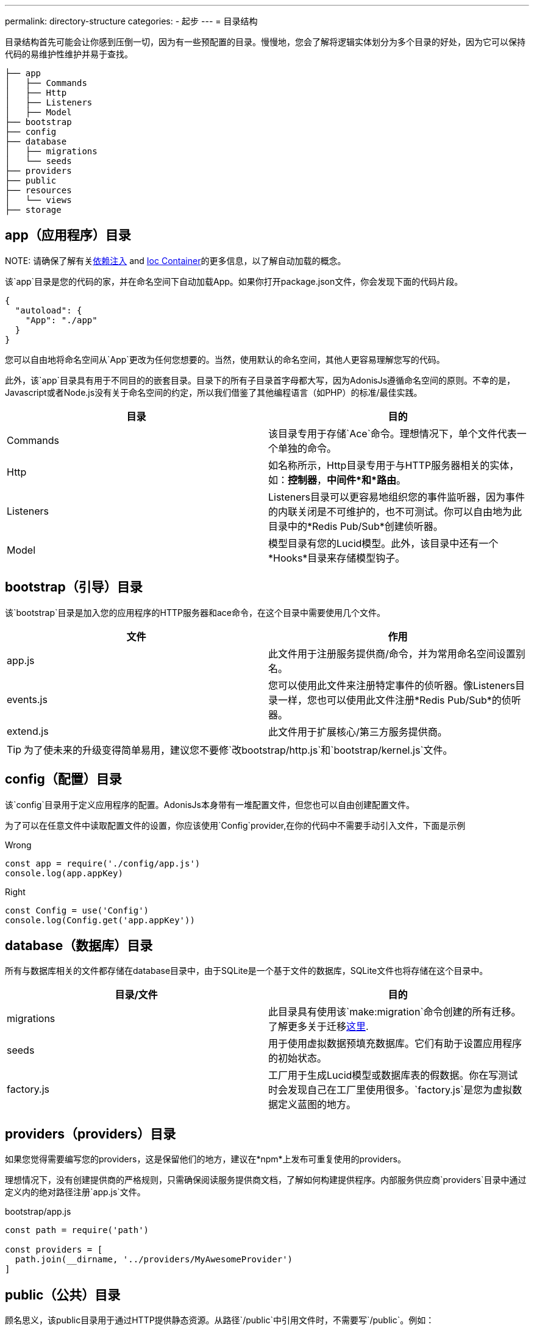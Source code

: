 ---
permalink: directory-structure
categories:
- 起步
---
= 目录结构

toc::[]

目录结构首先可能会让你感到压倒一切，因为有一些预配置的目录。慢慢地，您会了解将逻辑实体划分为多个目录的好处，因为它可以保持代码的易维护性维护并易于查找。


[source, bash]
----
├── app
│   ├── Commands
│   ├── Http
│   ├── Listeners
│   ├── Model
├── bootstrap
├── config
├── database
│   ├── migrations
│   └── seeds
├── providers
├── public
├── resources
│   └── views
├── storage
----

== app（应用程序）目录

NOTE: 
请确保了解有关link:dependency-injection[依赖注入] and link:ioc-container[Ioc Container]的更多信息，以了解自动加载的概念。

该`app`目录是您的代码的家，并在命名空间下自动加载App。如果你打开package.json文件，你会发现下面的代码片段。

[source, json]
----
{
  "autoload": {
    "App": "./app"
  }
}
----

您可以自由地将命名空间从`App`更改为任何您想要的。当然，使用默认的命名空间，其他人更容易理解您写的代码。

此外，该`app`目录具有用于不同目的的嵌套目录。目录下的所有子目录首字母都大写，因为AdonisJs遵循命名空间的原则。不幸的是，Javascript或者Node.js没有关于命名空间的约定，所以我们借鉴了其他编程语言（如PHP）的标准/最佳实践。

[options="header"]
|====
| 目录 | 目的
| Commands | 该目录专用于存储`Ace`命令。理想情况下，单个文件代表一个单独的命令。
| Http | 如名称所示，Http目录专用于与HTTP服务器相关的实体，如：*控制器*，*中间件*和*路由*。
| Listeners | Listeners目录可以更容易地组织您的事件监听器，因为事件的内联关闭是不可维护的，也不可测试。你可以自由地为此目录中的*Redis Pub/Sub*创建侦听器。
| Model | 模型目录有您的Lucid模型。此外，该目录中还有一个*Hooks*目录来存储模型钩子。
|====

== bootstrap（引导）目录

该`bootstrap`目录是加入您的应用程序的HTTP服务器和ace命令，在这个目录中需要使用几个文件。

[options="header"]
|====
| 文件 | 作用
| app.js | 此文件用于注册服务提供商/命令，并为常用命名空间设置别名。
| events.js | 您可以使用此文件来注册特定事件的侦听器。像Listeners目录一样，您也可以使用此文件注册*Redis Pub/Sub*的侦听器。
| extend.js | 此文件用于扩展核心/第三方服务提供商。
|====

TIP: 为了使未来的升级变得简单易用，建议您不要修`改bootstrap/http.js`和`bootstrap/kernel.js`文件。

== config（配置）目录
该`config`目录用于定义应用程序的配置。AdonisJs本身带有一堆配置文件，但您也可以自由创建配置文件。

为了可以在任意文件中读取配置文件的设置，你应该使用`Config`provider,在你的代码中不需要手动引入文件，下面是示例

.Wrong
[source, javascript]
----
const app = require('./config/app.js')
console.log(app.appKey)
----

.Right
[source, javascript]
----
const Config = use('Config')
console.log(Config.get('app.appKey'))
----

== database（数据库）目录
所有与数据库相关的文件都存储在database目录中，由于SQLite是一个基于文件的数据库，SQLite文件也将存储在这个目录中。

[options="header"]
|====
| 目录/文件 | 目的
| migrations | 此目录具有使用该`make:migration`命令创建的所有迁移。了解更多关于迁移link:migrations[这里].
| seeds | 用于使用虚拟数据预填充数据库。它们有助于设置应用程序的初始状态。
| factory.js | 工厂用于生成Lucid模型或数据库表的假数据。你在写测试时会发现自己在工厂里使用很多。`factory.js`是您为虚拟数据定义蓝图的地方。
|====

== providers（providers）目录
如果您觉得需要编写您的providers，这是保留他们的地方，建议在*npm*上发布可重复使用的providers。

理想情况下，没有创建提供商的严格规则，只需确保阅读服务提供商文档，了解如何构建提供程序。内部服务供应商`providers`目录中通过定义内的绝对路径注册`app.js`文件。

[source, javascript]
.bootstrap/app.js
----
const path = require('path')

const providers = [
  path.join(__dirname, '../providers/MyAwesomeProvider')
]
----

== public（公共）目录
顾名思义，该public目录用于通过HTTP提供静态资源。从路径`/public`中引用文件时，不需要写`/public`。例如：

.public/style.css
[source, html]
----
<link rel="stylesheet" href="/style.css" />
----

== resources（资源）目录
该`resources`目录用于存储应用程序的演示文件。Nunjucks `视图`也存储在此目录中，您可以自由创建用于存储*Sass*/*Less*或任何前端构建相关文件的其他目录。

[options="header"]
|====
| 目录 | 目的
| views | Nunjucks视图存储在此目录中，views已创建了*partials* or *layouts*。
|====

== storage（存储）目录
应用程序日志和会话存储在`storage`目录中。将其视为应用程序的临时存储。此外，该目录被添加到.gitignore，以便您的开发相关日志/会话不会提交给版本控制提供程序，如Github或Bitbucket。
